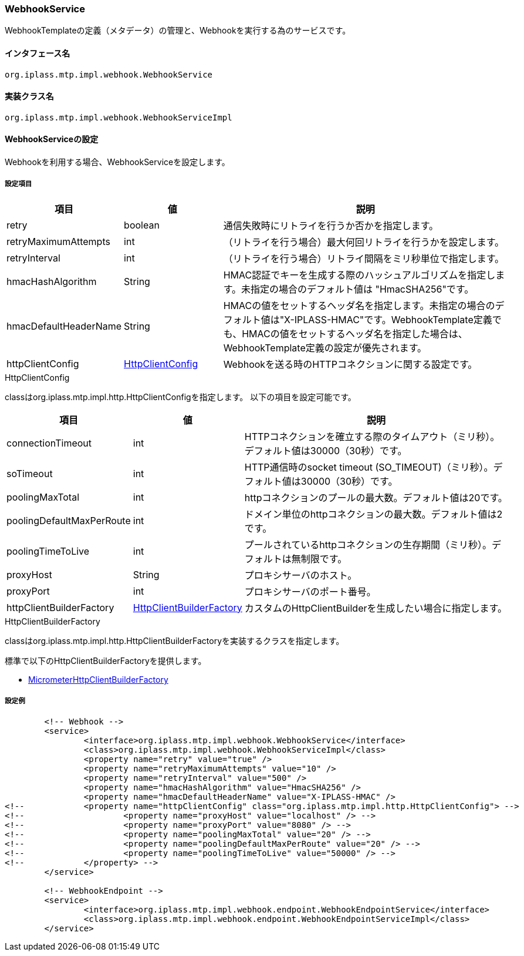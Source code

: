 [[WebhookService]]
=== WebhookService
WebhookTemplateの定義（メタデータ）の管理と、Webhookを実行する為のサービスです。

==== インタフェース名
----
org.iplass.mtp.impl.webhook.WebhookService
----


==== 実装クラス名
----
org.iplass.mtp.impl.webhook.WebhookServiceImpl
----


==== WebhookServiceの設定
Webhookを利用する場合、WebhookServiceを設定します。

===== 設定項目
[cols="1,1,3", options="header"]
|===
| 項目 | 値 | 説明
|retry| boolean | 通信失敗時にリトライを行うか否かを指定します。
|retryMaximumAttempts| int | 
（リトライを行う場合）最大何回リトライを行うかを設定します。
|retryInterval| int | （リトライを行う場合）リトライ間隔をミリ秒単位で指定します。
|hmacHashAlgorithm| String | HMAC認証でキーを生成する際のハッシュアルゴリズムを指定します。未指定の場合のデフォルト値は "HmacSHA256"です。
|hmacDefaultHeaderName| String | HMACの値をセットするヘッダ名を指定します。未指定の場合のデフォルト値は"X-IPLASS-HMAC"です。WebhookTemplate定義でも、HMACの値をセットするヘッダ名を指定した場合は、WebhookTemplate定義の設定が優先されます。

|httpClientConfig|<<HttpClientConfig_wh, HttpClientConfig>> | Webhookを送る時のHTTPコネクションに関する設定です。
|===


[[HttpClientConfig_wh]]
.HttpClientConfig
classはorg.iplass.mtp.impl.http.HttpClientConfigを指定します。
以下の項目を設定可能です。
[cols="1,1,3", options="header"]
|====================
| 項目 | 値 | 説明
| connectionTimeout | int | HTTPコネクションを確立する際のタイムアウト（ミリ秒）。デフォルト値は30000（30秒）です。
| soTimeout | int | HTTP通信時のsocket timeout (SO_TIMEOUT)（ミリ秒）。デフォルト値は30000（30秒）です。
| poolingMaxTotal | int | httpコネクションのプールの最大数。デフォルト値は20です。
| poolingDefaultMaxPerRoute | int | ドメイン単位のhttpコネクションの最大数。デフォルト値は2です。
| poolingTimeToLive | int | プールされているhttpコネクションの生存期間（ミリ秒）。デフォルトは無制限です。
| proxyHost | String | プロキシサーバのホスト。
| proxyPort | int | プロキシサーバのポート番号。
| httpClientBuilderFactory | <<HttpClientBuilderFactory_wh, HttpClientBuilderFactory>> |
カスタムのHttpClientBuilderを生成したい場合に指定します。
|====================

[[HttpClientBuilderFactory_wh]]
.HttpClientBuilderFactory
classはorg.iplass.mtp.impl.http.HttpClientBuilderFactoryを実装するクラスを指定します。

標準で以下のHttpClientBuilderFactoryを提供します。

* <<MicrometerHttpClientBuilderFactory, [.eeonly]#MicrometerHttpClientBuilderFactory#>>

===== 設定例
[source,xml]
----
	<!-- Webhook -->
	<service>
		<interface>org.iplass.mtp.impl.webhook.WebhookService</interface>
		<class>org.iplass.mtp.impl.webhook.WebhookServiceImpl</class>
		<property name="retry" value="true" />
		<property name="retryMaximumAttempts" value="10" />
		<property name="retryInterval" value="500" />
		<property name="hmacHashAlgorithm" value="HmacSHA256" />
		<property name="hmacDefaultHeaderName" value="X-IPLASS-HMAC" />
<!-- 		<property name="httpClientConfig" class="org.iplass.mtp.impl.http.HttpClientConfig"> -->
<!-- 			<property name="proxyHost" value="localhost" /> -->
<!-- 			<property name="proxyPort" value="8080" /> -->
<!-- 			<property name="poolingMaxTotal" value="20" /> -->
<!-- 			<property name="poolingDefaultMaxPerRoute" value="20" /> -->
<!-- 			<property name="poolingTimeToLive" value="50000" /> -->
<!-- 		</property> -->
	</service>
	
	<!-- WebhookEndpoint -->
	<service>
		<interface>org.iplass.mtp.impl.webhook.endpoint.WebhookEndpointService</interface>
		<class>org.iplass.mtp.impl.webhook.endpoint.WebhookEndpointServiceImpl</class>
	</service>
		
----